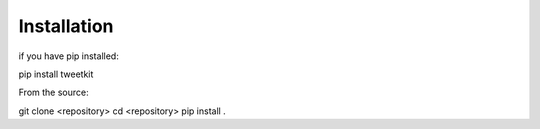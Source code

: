 Installation
============

if you have pip installed:

pip install tweetkit

From the source:

git clone <repository>
cd <repository>
pip install .